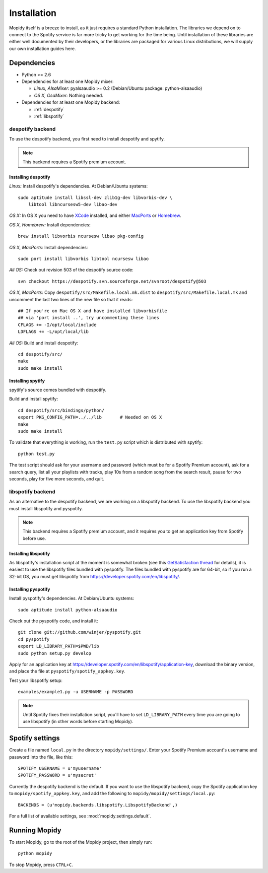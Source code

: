 ************
Installation
************

Mopidy itself is a breeze to install, as it just requires a standard Python
installation. The libraries we depend on to connect to the Spotify service is
far more tricky to get working for the time being. Until installation of these
libraries are either well documented by their developers, or the libraries are
packaged for various Linux distributions, we will supply our own installation
guides here.


Dependencies
============

- Python >= 2.6
- Dependencies for at least one Mopidy mixer:

  - *Linux, AlsaMixer:* pyalsaaudio >= 0.2 (Debian/Ubuntu package:
    python-alsaaudio)
  - *OS X, OsaMixer:* Nothing needed.

- Dependencies for at least one Mopidy backend:

  - :ref:`despotify`
  - :ref:`libspotify`




.. _despotify:

despotify backend
-----------------

To use the despotify backend, you first need to install despotify and spytify.

.. note::

    This backend requires a Spotify premium account.


Installing despotify
^^^^^^^^^^^^^^^^^^^^

*Linux:* Install despotify's dependencies. At Debian/Ubuntu systems::

    sudo aptitude install libssl-dev zlib1g-dev libvorbis-dev \
        libtool libncursesw5-dev libao-dev

*OS X:* In OS X you need to have `XCode
<http://developer.apple.com/tools/xcode/>`_ installed, and either `MacPorts
<http://www.macports.org/>`_ or `Homebrew <http://mxcl.github.com/homebrew/>`_.

*OS X, Homebrew:* Install dependencies::

    brew install libvorbis ncursesw libao pkg-config

*OS X, MacPorts:* Install dependencies::

    sudo port install libvorbis libtool ncursesw libao

*All OS:* Check out revision 503 of the despotify source code::

    svn checkout https://despotify.svn.sourceforge.net/svnroot/despotify@503

*OS X, MacPorts:* Copy ``despotify/src/Makefile.local.mk.dist`` to
``despotify/src/Makefile.local.mk`` and uncomment the last two lines of the new
file so that it reads::

    ## If you're on Mac OS X and have installed libvorbisfile
    ## via 'port install ..', try uncommenting these lines
    CFLAGS += -I/opt/local/include
    LDFLAGS += -L/opt/local/lib

*All OS:* Build and install despotify::

    cd despotify/src/
    make
    sudo make install


Installing spytify
^^^^^^^^^^^^^^^^^^

spytify's source comes bundled with despotify.

Build and install spytify::

    cd despotify/src/bindings/python/
    export PKG_CONFIG_PATH=../../lib       # Needed on OS X
    make
    sudo make install

To validate that everything is working, run the ``test.py`` script which is
distributed with spytify::

    python test.py

The test script should ask for your username and password (which must be for a
Spotify Premium account), ask for a search query, list all your playlists with
tracks, play 10s from a random song from the search result, pause for two
seconds, play for five more seconds, and quit.


.. _libspotify:

libspotify backend
------------------

As an alternative to the despotify backend, we are working on a libspotify
backend. To use the libspotify backend you must install libspotify and
pyspotify.

.. note::

    This backend requires a Spotify premium account, and it requires you to get
    an application key from Spotify before use.


Installing libspotify
^^^^^^^^^^^^^^^^^^^^^

As libspotify's installation script at the moment is somewhat broken (see this
`GetSatisfaction thread <http://getsatisfaction.com/spotify/topics/libspotify_please_fix_the_installation_script>`_
for details), it is easiest to use the libspotify files bundled with pyspotify.
The files bundled with pyspotify are for 64-bit, so if you run a 32-bit OS, you
must get libspotify from https://developer.spotify.com/en/libspotify/.


Installing pyspotify
^^^^^^^^^^^^^^^^^^^^

Install pyspotify's dependencies. At Debian/Ubuntu systems::

    sudo aptitude install python-alsaaudio

Check out the pyspotify code, and install it::

    git clone git://github.com/winjer/pyspotify.git
    cd pyspotify
    export LD_LIBRARY_PATH=$PWD/lib
    sudo python setup.py develop

Apply for an application key at
https://developer.spotify.com/en/libspotify/application-key, download the
binary version, and place the file at ``pyspotify/spotify_appkey.key``.

Test your libspotify setup::

    examples/example1.py -u USERNAME -p PASSWORD

.. note::

    Until Spotify fixes their installation script, you'll have to set
    ``LD_LIBRARY_PATH`` every time you are going to use libspotify (in other
    words before starting Mopidy).


Spotify settings
================

Create a file named ``local.py`` in the directory ``mopidy/settings/``. Enter
your Spotify Premium account's username and password into the file, like this::

    SPOTIFY_USERNAME = u'myusername'
    SPOTIFY_PASSWORD = u'mysecret'

Currently the despotify backend is the default. If you want to use the
libspotify backend, copy the Spotify application key to
``mopidy/spotify_appkey.key``, and add the following to
``mopidy/mopidy/settings/local.py``::

    BACKENDS = (u'mopidy.backends.libspotify.LibspotifyBackend',)

For a full list of available settings, see :mod:`mopidy.settings.default`.


Running Mopidy
==============

To start Mopidy, go to the root of the Mopidy project, then simply run::

    python mopidy

To stop Mopidy, press ``CTRL+C``.
